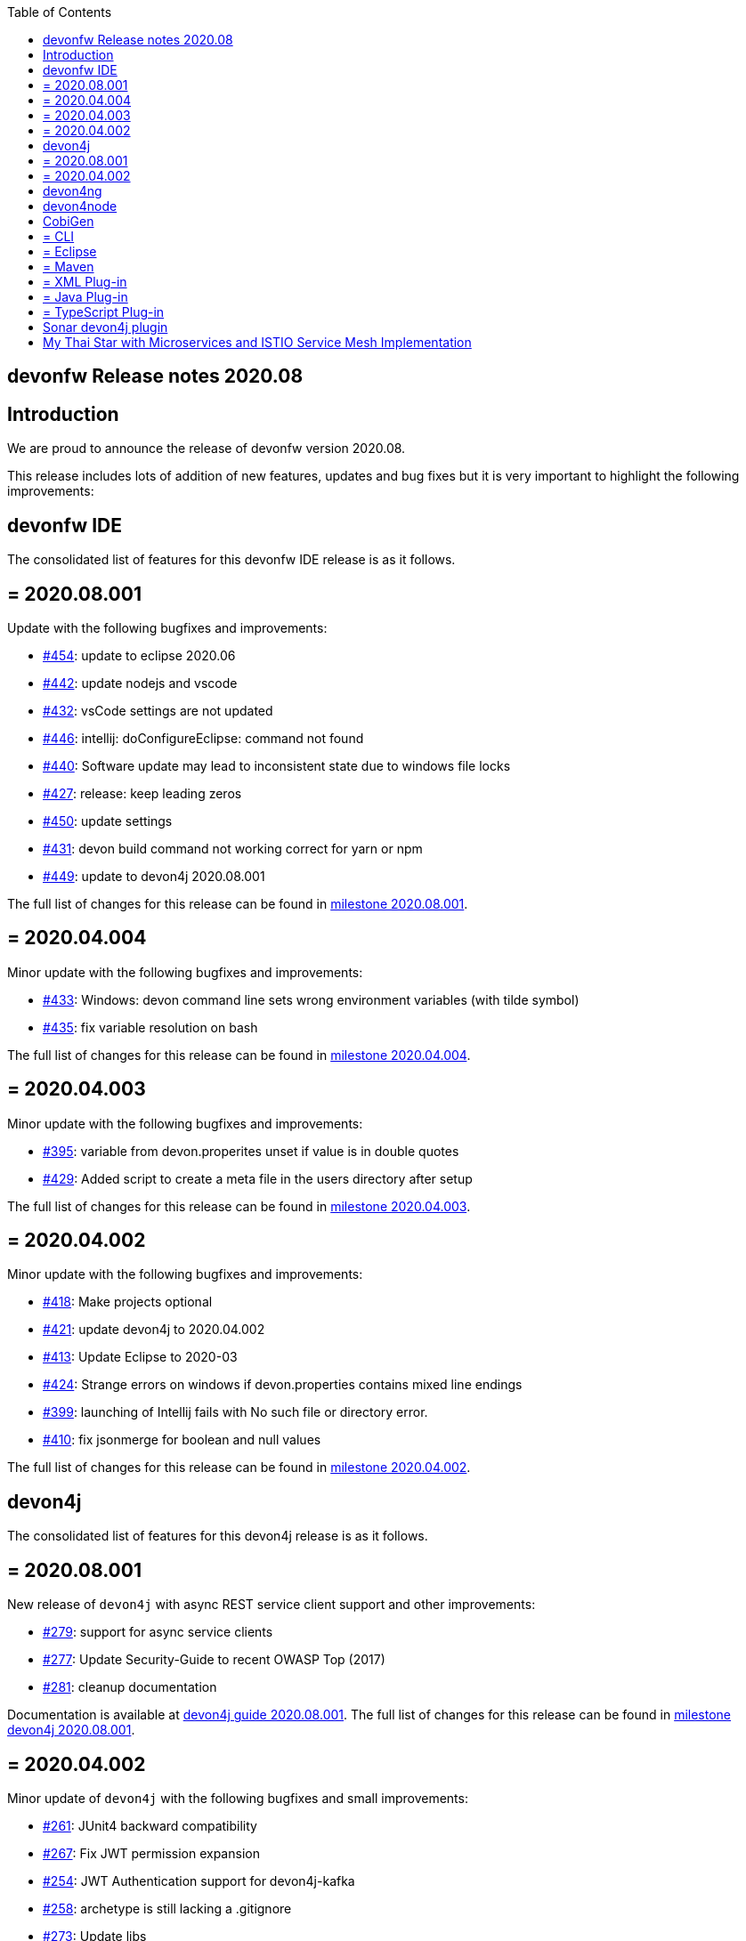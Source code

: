 :toc: macro
toc::[]


:doctype: book
:reproducible:
:source-highlighter: rouge
:listing-caption: Listing


== devonfw Release notes 2020.08

==  Introduction

We are proud to announce the release of devonfw version 2020.08. 

This release includes lots of addition of new features, updates and bug fixes but it is very important to highlight the following improvements:

==  devonfw IDE

The consolidated list of features for this devonfw IDE release is as it follows.

== = 2020.08.001

Update with the following bugfixes and improvements:

* https://github.com/devonfw/ide/pull/454[#454]: update to eclipse 2020.06
* https://github.com/devonfw/ide/pull/442[#442]: update nodejs and vscode
* https://github.com/devonfw/ide/issues/432[#432]: vsCode settings are not updated
* https://github.com/devonfw/ide/issues/446[#446]: intellij: doConfigureEclipse: command not found
* https://github.com/devonfw/ide/issues/440[#440]: Software update may lead to inconsistent state due to windows file locks
* https://github.com/devonfw/ide/issues/427[#427]: release: keep leading zeros
* https://github.com/devonfw/ide/issues/450[#450]: update settings
* https://github.com/devonfw/ide/issues/431[#431]: devon build command not working correct for yarn or npm
* https://github.com/devonfw/ide/issues/449[#449]: update to devon4j 2020.08.001

The full list of changes for this release can be found in https://github.com/devonfw/ide/milestone/12?closed=1[milestone 2020.08.001].

== = 2020.04.004

Minor update with the following bugfixes and improvements:

* https://github.com/devonfw/ide/issues/433[#433]: Windows: devon command line sets wrong environment variables (with tilde symbol)
* https://github.com/devonfw/ide/pull/435[#435]: fix variable resolution on bash

The full list of changes for this release can be found in https://github.com/devonfw/ide/milestone/14?closed=1[milestone 2020.04.004].

== = 2020.04.003

Minor update with the following bugfixes and improvements:

* https://github.com/devonfw/ide/issues/395[#395]: variable from devon.properites unset if value is in double quotes
* https://github.com/devonfw/ide/pull/429[#429]: Added script to create a meta file in the users directory after setup

The full list of changes for this release can be found in https://github.com/devonfw/ide/milestone/13?closed=1[milestone 2020.04.003].

== = 2020.04.002

Minor update with the following bugfixes and improvements:

* https://github.com/devonfw/ide/issues/418[#418]: Make projects optional
* https://github.com/devonfw/ide/pull/421[#421]: update devon4j to 2020.04.002
* https://github.com/devonfw/ide/issues/413[#413]: Update Eclipse to 2020-03
* https://github.com/devonfw/ide/issues/424[#424]: Strange errors on windows if devon.properties contains mixed line endings
* https://github.com/devonfw/ide/issues/399[#399]: launching of Intellij fails with No such file or directory error.
* https://github.com/devonfw/ide/pull/410[#410]: fix jsonmerge for boolean and null values

The full list of changes for this release can be found in https://github.com/devonfw/ide/milestone/11?closed=1[milestone 2020.04.002].

==  devon4j

The consolidated list of features for this devon4j release is as it follows.

== = 2020.08.001

New release of `devon4j` with async REST service client support and other improvements:

* https://github.com/devonfw/devon4j/issues/279[#279]: support for async service clients
* https://github.com/devonfw/devon4j/issues/277[#277]: Update Security-Guide to recent OWASP Top (2017)
* https://github.com/devonfw/devon4j/pull/281[#281]: cleanup documentation

Documentation is available at https://repo.maven.apache.org/maven2/com/devonfw/java/doc/devon4j-doc/2020.08.001/devon4j-doc-2020.08.001.pdf[devon4j guide 2020.08.001].
The full list of changes for this release can be found in https://github.com/devonfw/devon4j/milestone/12?closed=1[milestone devon4j 2020.08.001].

== = 2020.04.002

Minor update of `devon4j` with the following bugfixes and small improvements:

* https://github.com/devonfw/devon4j/issues/261[#261]: JUnit4 backward compatibility
* https://github.com/devonfw/devon4j/pull/267[#267]: Fix JWT permission expansion
* https://github.com/devonfw/devon4j/issues/254[#254]: JWT Authentication support for devon4j-kafka
* https://github.com/devonfw/devon4j/issues/258[#258]: archetype is still lacking a .gitignore
* https://github.com/devonfw/devon4j/pull/273[#273]: Update libs
* https://github.com/devonfw/devon4j/pull/271[#271]: Do not enable resource filtering by default
* https://github.com/devonfw/devon4j/issues/255[#255]: Kafka: Support different retry configuration for different topics

Documentation is available at https://repo.maven.apache.org/maven2/com/devonfw/java/doc/devon4j-doc/2020.04.002/devon4j-doc-2020.04.002.pdf[devon4j guide 2020.04.002].
The full list of changes for this release can be found in https://github.com/devonfw/devon4j/milestone/11?closed=1[milestone devon4j 2020.04.002].

==  devon4ng

This release is focused mainly on the **Angular 10 upgrade**:

* https://github.com/devonfw/devon4ng/pull/176[#176]: Template submodules updated to Angular 10 and NgRx 10.
* https://github.com/devonfw/devon4ng/pull/167[#167], https://github.com/devonfw/devon4ng/pull/168[#168], https://github.com/devonfw/devon4ng/pull/174[#174] and https://github.com/devonfw/devon4ng/pull/175[#175]: Updated electron (sample and documentation). 
* https://github.com/devonfw/devon4ng/pull/166[#166]: Update error handler.
* https://github.com/devonfw/devon4ng/pull/165[#165]: Cypress sample.
* https://github.com/devonfw/devon4ng/pull/164[#164]: Update to Angular 10 (samples and documentation).

==  devon4node

New `devon4node` version is published, the changes are:

* Updated dependencies.
* Solved bug when you introduce a name with dashes in new command.
* Add more options to the non-interactive new command.

==  CobiGen

CobiGen version numbers have been consolidated to now represent plug-in compatibility in the major release number (7.x.x).

== = CLI

* CLI increments can be referenced by name and description.
* Ability to configure logging.
* Fixed error on code formatting.
* Improved Performance by lazy plug-in loading.
* Possibility to prefer custom plug-ins over CobiGen ones.
* Fixed bug, which broke whole CobiGen execution in case a custom CobiGen Plug-in was throwing an arbitrary exception.

== = Eclipse

* Improved Performance by lazy plug-in loading.
* Possibility to prefer custom plug-ins over CobiGen ones.
* Fixed bug, which broke whole CobiGen execution in case a custom CobiGen Plug-in was throwing an arbitrary exception.

== = Maven

* Fixed bug to properly load template util classes.
* Improved Performance by lazy plug-in loading.
* Possibility to prefer custom plug-ins over CobiGen ones.
* Fixed bug, which broke whole CobiGen execution in case a custom CobiGen Plug-in was throwing an arbitrary exception.

== = XML Plug-in

* Added ability to provide custom merge schemas as part of the template folder.
* Added further merge strategies for merging including XML validation.

== = Java Plug-in
	
* Fixed NPE for annotated constructors.
* Fixed line separator handling to now prefer the file's one instead of the system ones.
* Fixed unwanted new lines in constructors after merging.
* Fixed annotation formatting after merge.

== = TypeScript Plug-in

* Fixed issue on automatic update of the ts-merger bundle.

==  Sonar devon4j plugin

The consolidated list of features for this `Sonar devon4j plugin` release is as it follows.

With this release, we added our own quality profile:

* https://github.com/devonfw/sonar-devon4j-plugin/issues/16[#16]: Install devon4j quality profile

Changes for this release can be found in https://github.com/devonfw/sonar-devon4j-plugin/milestone/6?closed=1[milestone 2020.08.001]

==  My Thai Star with Microservices and ISTIO Service Mesh Implementation

As always, our reference application, `My Thai Star` now has been implemented with Microservices and ISTIO Service Mesh features: 

* devon4j - Java
    ** My Thai Star now has a sample version on Microservices architecture.  
    ** The github repository for the microservices version of My Thai Star is hosted at https://github.com/devonfw-sample/my-thai-star-microservices/tree/dev_mtsj_microservices[My Thai Star with Microservices]
    ** My Thai Star Microservices now has a multi stage docker build which generates the respective docker images for all the My Thai Star services.
    ** My Thai Star microservices has the Kubernetes artifacts available to be able to deploy into Kubernetes pods.
    ** My Thai Star microservices has ISTIO the service mesh implementation.
    ** Check out the guides to implement or configure ISTIO features such as Traffic Routing, Network Resiliency features(RequestRouting, RequestTimeouts, Fault Injection, Circuit Breaker), Canary Deployments.
    
    
